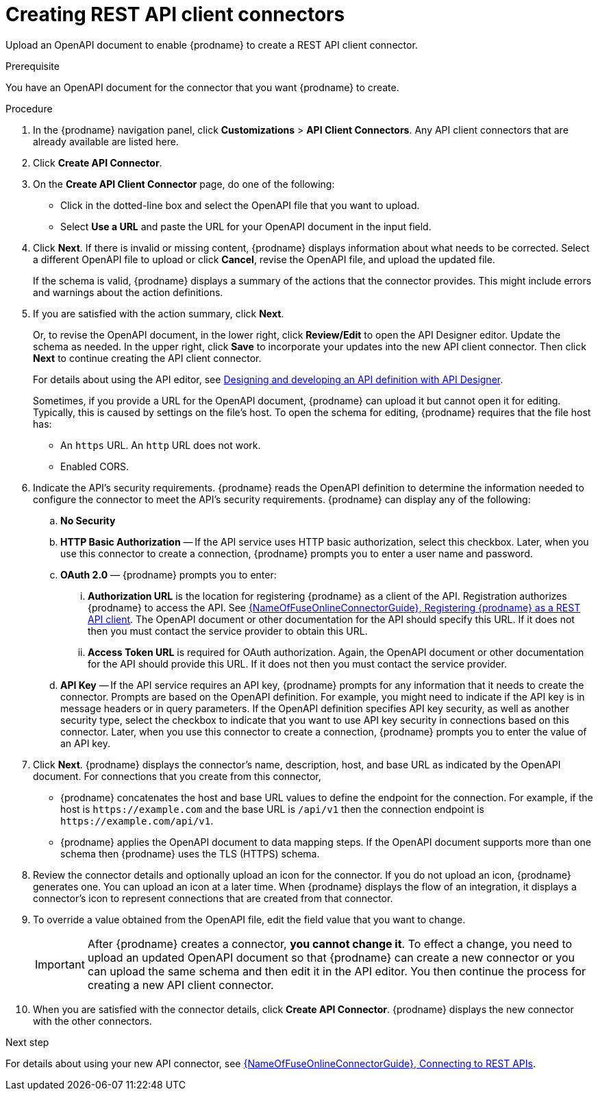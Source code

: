 // This module is used in the following assemblies:
// as_adding-api-connectors.adoc

[id='creating-api-connectors_{context}']
= Creating REST API client connectors

Upload an OpenAPI document to enable {prodname} to create a REST API
client connector. 

.Prerequisite
You have an OpenAPI document for the connector that you want
{prodname} to create.

.Procedure

. In the {prodname} navigation panel, click *Customizations* > 
*API Client Connectors*. Any API client connectors that are
already available are listed here.
. Click *Create API Connector*.
. On the *Create API Client Connector* page, do one of the following:
+
* Click in the dotted-line box and select the OpenAPI file that you want to upload.
* Select *Use a URL* and paste the URL for your OpenAPI document
in the input field. 

. Click *Next*. If there is invalid or missing content, {prodname}
displays information about what needs to be corrected. Select a different
OpenAPI file to upload or click *Cancel*,
revise the OpenAPI file, and upload the updated file.
+
If the schema is valid, {prodname} displays a summary of
the actions that the connector provides. This might include errors and
warnings about the action definitions.

. If you are satisfied with the action summary, click *Next*.
+
Or, to revise the OpenAPI document, in the lower right, click *Review/Edit* 
to open the API Designer editor. Update the schema as needed. 
In the upper right, click *Save* to incorporate your updates into the 
new API client connector. Then click *Next* to continue creating the 
API client connector. 
+
For details about using the API editor, see 
link:{LinkDesigningAPIs}#create-api-definition[Designing and developing an API definition with API Designer].
+
Sometimes, if you provide a URL for the OpenAPI document, {prodname} 
can upload it but  cannot open it for editing. Typically, this is caused by 
settings on the file’s host. To open the schema for editing, 
{prodname} requires that the file host has:

* An `https` URL. An `http` URL does not work. 
* Enabled CORS. 

. Indicate the API's security requirements. {prodname} reads the 
OpenAPI definition to determine the information needed to 
configure the connector to meet the API’s security requirements. 
{prodname} can display any of the following: 

.. *No Security*
.. *HTTP Basic Authorization* — If the API service uses 
HTTP basic authorization, 
select this checkbox. Later, when you use this 
connector to create a connection, {prodname} prompts you to 
enter a user name and password.
.. *OAuth 2.0*  — {prodname} prompts you to enter:
... *Authorization URL* is the location for registering {prodname} as
a client of the API. Registration authorizes {prodname} to access the API.
See link:{LinkFuseOnlineConnectorGuide}#register-with-rest-api_rest[{NameOfFuseOnlineConnectorGuide}, Registering {prodname} as a REST API client]. 
The OpenAPI document or other
documentation for the API should specify this URL. If it does not then
you must contact the service provider to obtain this URL.
... *Access Token URL* is required for OAuth authorization. Again, the
OpenAPI document or other documentation for the API should provide
this URL. If it does not then you must contact the service provider.
.. *API Key* — If the API service requires an API key, {prodname} 
prompts for any information that it needs to create the connector. 
Prompts are based on the OpenAPI definition. For example, 
you might need to indicate if the API key is in message headers 
or in query parameters. If the OpenAPI definition specifies 
API key security, as well as another security type, select the
checkbox to indicate that you want to use API key security in 
connections based on this connector. Later, when you use this 
connector to create a connection, {prodname} prompts you to 
enter the value of an API key. 

. Click *Next*. {prodname} displays the connector's name,
description, host, and base URL as indicated by the OpenAPI document.
For connections that you create from this connector,
+
** {prodname}
concatenates the host and base URL values to define the endpoint for
the connection. For example, if the host is `\https://example.com` and
the base URL is `/api/v1` then the connection endpoint is
`\https://example.com/api/v1`.
** {prodname} applies the OpenAPI document to data
mapping steps. If the OpenAPI document supports more than one schema then {prodname}
uses the TLS (HTTPS) schema.
. Review the connector details and optionally upload an icon for the connector.
If you do not upload an icon, {prodname} generates one.
You can upload an icon at a later time. When {prodname} displays
the flow of an integration, it displays a connector's icon
to represent connections that are created from that connector.

. To override a value obtained from
the OpenAPI file, edit the field value that you want to change.
+
[IMPORTANT]
After {prodname} creates a connector,
*you cannot change it*. To effect a change, you need to upload an updated
OpenAPI document so that {prodname} can create a new connector
or you can upload the same schema and then edit it in the API editor. 
You then continue the process for creating a new API client connector. 

. When you are satisfied with the connector details, click *Create API Connector*.
{prodname} displays the new connector with the other connectors. 

.Next step
For details about using your new API connector, see
link:{LinkFuseOnlineConnectorGuide}#connecting-to-rest-apis_rest[{NameOfFuseOnlineConnectorGuide}, Connecting to REST APIs]. 
